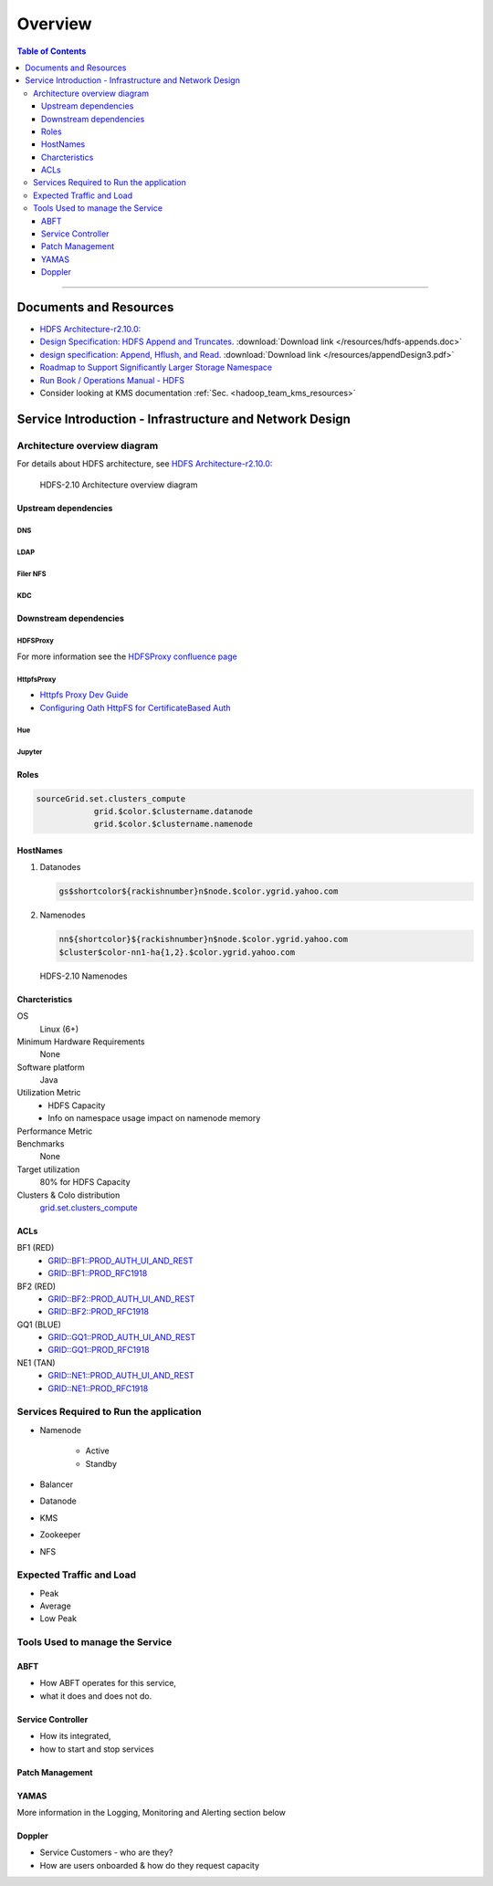 ********
Overview
********

.. contents:: Table of Contents
  :local:
  :depth: 3

-----------

Documents and Resources
=======================

* `HDFS Architecture-r2.10.0: <https://hadoop.apache.org/docs/r2.10.0/hadoop-project-dist/hadoop-hdfs/HdfsDesign.html>`_
* `Design Specification: HDFS Append and Truncates <https://issues.apache.org/jira/secure/attachment/12370562/Appends.doc/>`_. :download:`Download link </resources/hdfs-appends.doc>`
* `design specification: Append, Hflush, and Read <https://issues.apache.org/jira/secure/attachment/12445209/appendDesign3.pdf/>`_. :download:`Download link </resources/appendDesign3.pdf>`
* `Roadmap to Support Significantly Larger Storage Namespace <https://docs.google.com/document/d/1tGvNhJb43kQpdPbf26cSu5Md4UZgPCkEb0Y1XMe8QlY/>`_
* `Run Book / Operations Manual - HDFS <https://docs.google.com/document/d/1-AHk-ePioUb2tXRedQSozLoDKYSgsHoYIo6B7daU9_M/>`_
* Consider looking at KMS documentation :ref:`Sec. <hadoop_team_kms_resources>`


Service Introduction - Infrastructure and Network Design
========================================================

Architecture overview diagram
-----------------------------


For details about HDFS architecture, see `HDFS Architecture-r2.10.0: <https://hadoop.apache.org/docs/r2.10.0/hadoop-project-dist/hadoop-hdfs/HdfsDesign.html>`_

.. figure:: /images/hdfs/hdfs-operations-manual-architecture.jpg
   :alt:  HDFS- Architecture overview diagram

   HDFS-2.10 Architecture overview diagram


Upstream dependencies
^^^^^^^^^^^^^^^^^^^^^

DNS
"""

LDAP
""""

Filer NFS
"""""""""

KDC
"""

Downstream dependencies
^^^^^^^^^^^^^^^^^^^^^^^

HDFSProxy
"""""""""

For more information see the `HDFSProxy confluence page <https://confluence.vzbuilders.com/display/HPROX/HDFS+Proxy>`_

HttpfsProxy
"""""""""""

* `Httpfs Proxy Dev Guide <https://confluence.vzbuilders.com/display/HPROX/Httpfs+Proxy+Dev+Guide>`_
* `Configuring Oath HttpFS for CertificateBased Auth <https://docs.google.com/document/d/1mjLerhHZeiOLChNyP33yZDsCB6AC8X6geqLbjrlxi00>`_

Hue
"""

Jupyter
"""""""

Roles
^^^^^

.. code-block:: bash

    sourceGrid.set.clusters_compute
		grid.$color.$clustername.datanode
		grid.$color.$clustername.namenode

HostNames
^^^^^^^^^^

#. Datanodes
   
   .. code-block:: bash
   
       gs$shortcolor${rackishnumber}n$node.$color.ygrid.yahoo.com

#. Namenodes
   
   .. code-block:: bash
   
       nn${shortcolor}${rackishnumber}n$node.$color.ygrid.yahoo.com
       $cluster$color-nn1-ha{1,2}.$color.ygrid.yahoo.com


.. figure:: /images/hdfs/hdfs-operations-manual-nn-convention.jpg
   :alt:  Namenode

   HDFS-2.10 Namenodes


Charcteristics
^^^^^^^^^^^^^^

OS
	Linux (6+)

Minimum Hardware Requirements
	None

Software platform
	Java

Utilization Metric
	* HDFS Capacity
	* Info on namespace usage impact on namenode memory

Performance Metric
	.. todo:: list metrics

Benchmarks
	None

Target utilization
	80% for HDFS Capacity

Clusters & Colo distribution
	`grid.set.clusters_compute <https://roles.corp.yahoo.com/ui/role?action=view&id=603814&bycrumb=Np_YGtMc6rIgCUOi_RF6Dwo-_gGR_x71aYECBXPkVek>`_

ACLs
^^^^

BF1 (RED)
	* `GRID::BF1::PROD_AUTH_UI_AND_REST <https://pes-ui.corp.yahoo.com/pes/domain/hadoop/workloadgroup/f50faf90-8f94-4ea9-811a-9f82fe6507fb>`_
	* `GRID::BF1::PROD_RFC1918 <https://pes-ui.corp.yahoo.com/pes/domain/hadoop/workloadgroup/bd3e9e8a-2111-39be-9e41-4258ea5b0796>`_

BF2 (RED)
	* `GRID::BF2::PROD_AUTH_UI_AND_REST <https://pes-ui.corp.yahoo.com/pes/domain/hadoop/workloadgroup/0484b79d-68fb-44d3-a7f0-e433cb63cd3d>`_
	* `GRID::BF2::PROD_RFC1918 <https://pes-ui.corp.yahoo.com/pes/domain/hadoop/workloadgroup/9ed04324-6379-33c4-a07e-e782922529b1>`_

GQ1 (BLUE)
	* `GRID::GQ1::PROD_AUTH_UI_AND_REST <https://pes-ui.corp.yahoo.com/pes/domain/hadoop/workloadgroup/c5295391-f4c0-48ce-89aa-63739c246447>`_
	* `GRID::GQ1::PROD_RFC1918 <https://pes-ui.corp.yahoo.com/pes/domain/hadoop/workloadgroup/8e1fdf6a-e8c7-3a2d-9b24-ef6050333cc5>`_

NE1 (TAN)
	* `GRID::NE1::PROD_AUTH_UI_AND_REST <https://pes-ui.corp.yahoo.com/pes/domain/hadoop/workloadgroup/5d7e3e81-f0c8-48ea-b60e-153703df8862>`_
	* `GRID::NE1::PROD_RFC1918 <https://pes-ui.corp.yahoo.com/pes/domain/hadoop/workloadgroup/9a20b658-2199-3aed-a4d5-a31a2f408b71>`_



Services Required to Run the application
----------------------------------------

* Namenode

	 * Active
	 * Standby

* Balancer
* Datanode
* KMS
* Zookeeper
* NFS


Expected Traffic and Load
-------------------------

* Peak
* Average
* Low Peak


Tools Used to manage the Service
--------------------------------

ABFT
^^^^

* How ABFT operates for this service,
* what it does and does not do.

Service Controller
^^^^^^^^^^^^^^^^^^

* How its integrated,
* how to start and stop services

Patch Management
^^^^^^^^^^^^^^^^

YAMAS
^^^^^^

More information in the Logging, Monitoring and Alerting section below

Doppler
^^^^^^^^

* Service Customers - who are they?
* How are users onboarded & how do they request capacity